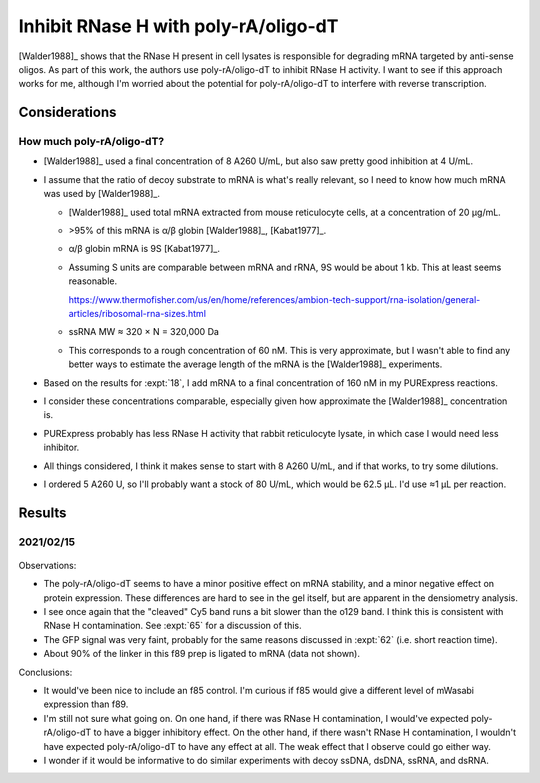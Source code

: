 *************************************
Inhibit RNase H with poly-rA/oligo-dT
*************************************

[Walder1988]_ shows that the RNase H present in cell lysates is responsible for 
degrading mRNA targeted by anti-sense oligos.  As part of this work, the 
authors use poly-rA/oligo-dT to inhibit RNase H activity.  I want to see if 
this approach works for me, although I'm worried about the potential for 
poly-rA/oligo-dT to interfere with reverse transcription.

Considerations
==============

How much poly-rA/oligo-dT?
--------------------------
- [Walder1988]_ used a final concentration of 8 A260 U/mL, but also saw pretty 
  good inhibition at 4 U/mL.

- I assume that the ratio of decoy substrate to mRNA is what's really relevant, 
  so I need to know how much mRNA was used by [Walder1988]_.

  - [Walder1988]_ used total mRNA extracted from mouse reticulocyte cells, at a 
    concentration of 20 µg/mL.

  - >95% of this mRNA is α/β globin [Walder1988]_, [Kabat1977]_.

  - α/β globin mRNA is 9S [Kabat1977]_.

  - Assuming S units are comparable between mRNA and rRNA, 9S would be about 1 
    kb.  This at least seems reasonable.

    https://www.thermofisher.com/us/en/home/references/ambion-tech-support/rna-isolation/general-articles/ribosomal-rna-sizes.html

  - ssRNA MW ≈ 320 × N = 320,000 Da

  - This corresponds to a rough concentration of 60 nM.  This is very 
    approximate, but I wasn't able to find any better ways to estimate the 
    average length of the mRNA is the [Walder1988]_ experiments.

- Based on the results for :expt:`18`, I add mRNA to a final concentration of 
  160 nM in my PURExpress reactions.

- I consider these concentrations comparable, especially given how 
  approximate the [Walder1988]_ concentration is.

- PURExpress probably has less RNase H activity that rabbit reticulocyte 
  lysate, in which case I would need less inhibitor.

- All things considered, I think it makes sense to start with 8 A260 U/mL, and 
  if that works, to try some dilutions.

- I ordered 5 A260 U, so I'll probably want a stock of 80 U/mL, which would be 
  62.5 µL.  I'd use ≈1 µL per reaction.

Results
=======

2021/02/15
----------
.. protocol:: 20210215_protect_mrna_with_ra_dt.txt

.. figure:: 20210215_protect_mrna_with_ra_dt.svg

.. datatable:: 20210215_protect_mrna_with_ra_dt.xlsx

Observations:

- The poly-rA/oligo-dT seems to have a minor positive effect on mRNA stability, 
  and a minor negative effect on protein expression.  These differences are 
  hard to see in the gel itself, but are apparent in the densiometry analysis.

- I see once again that the "cleaved" Cy5 band runs a bit slower than the o129 
  band.  I think this is consistent with RNase H contamination.  See :expt:`65` 
  for a discussion of this.

- The GFP signal was very faint, probably for the same reasons discussed in 
  :expt:`62` (i.e. short reaction time).

- About 90% of the linker in this f89 prep is ligated to mRNA (data not shown).

Conclusions:

- It would've been nice to include an f85 control.  I'm curious if f85 would 
  give a different level of mWasabi expression than f89.

- I'm still not sure what going on.  On one hand, if there was RNase H 
  contamination, I would've expected poly-rA/oligo-dT to have a bigger 
  inhibitory effect.  On the other hand, if there wasn't RNase H contamination, 
  I wouldn't have expected poly-rA/oligo-dT to have any effect at all.  The 
  weak effect that I observe could go either way.

- I wonder if it would be informative to do similar experiments with decoy 
  ssDNA, dsDNA, ssRNA, and dsRNA.
